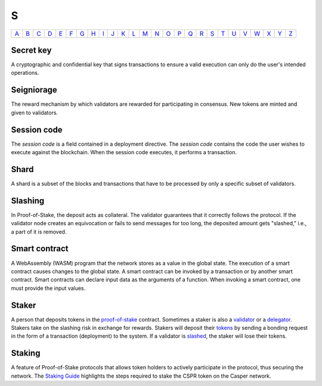 S
===

============== ============== ============== ============== ============== ============== ============== ============== ============== ============== ============== ============== ============== ============== ============== ============== ============== ============== ============== ============== ============== ============== ============== ============== ============== ============== 
`A <A.html>`_  `B <B.html>`_  `C <C.html>`_  `D <D.html>`_  `E <E.html>`_  `F <F.html>`_  `G <G.html>`_  `H <H.html>`_  `I <I.html>`_  `J <J.html>`_  `K <K.html>`_  `L <L.html>`_  `M <M.html>`_  `N <N.html>`_  `O <O.html>`_  `P <P.html>`_  `Q <Q.html>`_  `R <R.html>`_  `S <S.html>`_  `T <T.html>`_  `U <U.html>`_  `V <V.html>`_  `W <W.html>`_  `X <X.html>`_  `Y <Y.html>`_  `Z <Z.html>`_  
============== ============== ============== ============== ============== ============== ============== ============== ============== ============== ============== ============== ============== ============== ============== ============== ============== ============== ============== ============== ============== ============== ============== ============== ============== ============== 

Secret key
^^^^^^^^^^
A cryptographic and confidential key that signs transactions to ensure a valid execution can only do the user's intended operations.

Seigniorage
^^^^^^^^^^^
The reward mechanism by which validators are rewarded for participating in consensus. New tokens are minted and given to validators.

Session code
^^^^^^^^^^^^
The *session code* is a field contained in a deployment directive. The *session code* contains the code the user wishes to execute against the blockchain.  When the session code executes, it performs a transaction. 

Shard
^^^^^
A shard is a subset of the blocks and transactions that have to be processed by only a specific subset of validators.

Slashing
^^^^^^^^
In Proof-of-Stake, the deposit acts as collateral. The validator guarantees that it correctly follows the protocol. If the validator node creates an equivocation or fails to send messages for too long, the deposited amount gets "slashed," i.e., a part of it is removed.

Smart contract
^^^^^^^^^^^^^^
A WebAssembly (WASM) program that the network stores as a value in the global state. The execution of a smart contract causes changes to the global state. A smart contract can be invoked by a transaction or by another smart contract. Smart contracts can declare input data as the arguments of a function. When invoking a smart contract, one must provide the input values. 

Staker
^^^^^^
A person that deposits tokens in the `proof-of-stake <P.html#proof-of-stake>`_ contract. Sometimes a staker is also a `validator <V.html#validator>`_ or a `delegator <D.html#delegator>`_. Stakers take on the slashing risk in exchange for rewards. Stakers will deposit their `tokens <T.html#token>`_ by sending a bonding request in the form of a transaction (deployment) to the system. If a validator is `slashed <#slashing>`_, the staker will lose their tokens.

Staking
^^^^^^^
A feature of Proof-of-Stake protocols that allows token holders to actively participate in the protocol, thus securing the network. The `Staking Guide <https://docs.casperlabs.io/en/latest/staking/index.html>`_ highlights the steps required to stake the CSPR token on the Casper network.